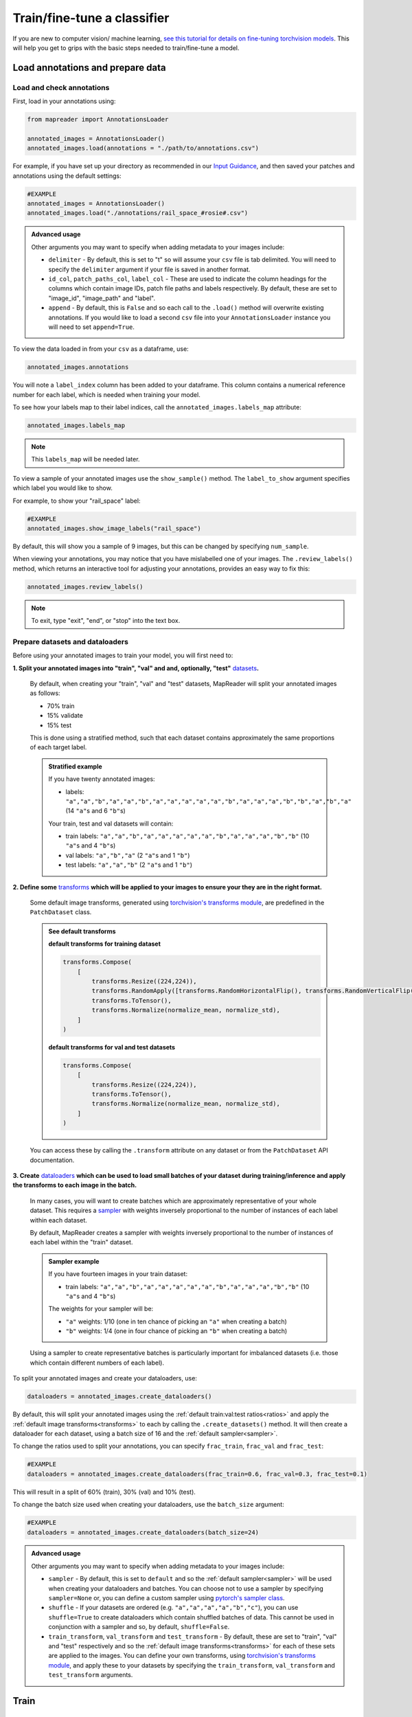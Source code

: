 Train/fine-tune a classifier
==============================

If you are new to computer vision/ machine learning, `see this tutorial for details on fine-tuning torchvision models <https://pytorch.org/tutorials/beginner/finetuning_torchvision_models_tutorial.html>`__.
This will help you get to grips with the basic steps needed to train/fine-tune a model.

Load annotations and prepare data
-----------------------------------

Load and check annotations
~~~~~~~~~~~~~~~~~~~~~~~~~~~

First, load in your annotations using:

.. code-block:: python

    from mapreader import AnnotationsLoader

    annotated_images = AnnotationsLoader()
    annotated_images.load(annotations = "./path/to/annotations.csv")

For example, if you have set up your directory as recommended in our `Input Guidance <https://mapreader.readthedocs.io/en/latest/Input-guidance.html>`__, and then saved your patches and annotations using the default settings:

.. code-block:: python

    #EXAMPLE
    annotated_images = AnnotationsLoader()
    annotated_images.load("./annotations/rail_space_#rosie#.csv")

.. admonition:: Advanced usage
    :class: dropdown

    Other arguments you may want to specify when adding metadata to your images include:

    - ``delimiter`` - By default, this is set to "\t" so will assume your ``csv`` file is tab delimited. You will need to specify the ``delimiter`` argument if your file is saved in another format.
    - ``id_col``, ``patch_paths_col``, ``label_col`` - These are used to indicate the column headings for the columns which contain image IDs, patch file paths and labels respectively. By default, these are set to "image_id", "image_path" and "label".
    - ``append`` - By default, this is ``False`` and so each call to the ``.load()`` method will overwrite existing annotations. If you would like to load a second ``csv`` file into your ``AnnotationsLoader`` instance you will need to set ``append=True``.

To view the data loaded in from your ``csv`` as a dataframe, use:

.. code-block:: python

    annotated_images.annotations

You will note a ``label_index`` column has been added to your dataframe.
This column contains a numerical reference number for each label, which is needed when training your model.

To see how your labels map to their label indices, call the ``annotated_images.labels_map`` attribute:

.. code-block:: python

    annotated_images.labels_map

.. note:: This ``labels_map`` will be needed later.

To view a sample of your annotated images use the ``show_sample()`` method.
The ``label_to_show`` argument specifies which label you would like to show.

For example, to show your "rail_space" label:

.. code-block:: python

    #EXAMPLE
    annotated_images.show_image_labels("rail_space")

.. todo:: update this pic

.. image:: ../../figures/show_image_labels_10.png
    :width: 400px


By default, this will show you a sample of 9 images, but this can be changed by specifying ``num_sample``.

When viewing your annotations, you may notice that you have mislabelled one of your images.
The ``.review_labels()`` method, which returns an interactive tool for adjusting your annotations, provides an easy way to fix this:

.. code-block:: python

    annotated_images.review_labels()

.. image:: ../../figures/review_labels.png
    :width: 400px


.. note:: To exit, type "exit", "end", or "stop" into the text box.

Prepare datasets and dataloaders
~~~~~~~~~~~~~~~~~~~~~~~~~~~~~~~~~

.. todo:: "Most neural networks expect the images of a fixed size. Therefore, we will need to write some preprocessing code." Add note about this is why we resize and also comment on square images.

Before using your annotated images to train your model, you will first need to:

.. _ratios:

**1.  Split your annotated images into "train", "val" and and, optionally, "test"** `datasets <https://pytorch.org/tutorials/beginner/basics/data_tutorial.html>`__\ **.**

    By default, when creating your "train", "val" and "test" datasets, MapReader will split your annotated images as follows:

    - 70% train
    - 15% validate
    - 15% test

    This is done using a stratified method, such that each dataset contains approximately the same proportions of each target label.

    .. admonition:: Stratified example
        :class: dropdown

        If you have twenty annotated images:

        - labels: ``"a","a","b","a","a","b","a","a","a","a","a","b","a","a","a","b","b","a","b","a"`` (14 ``"a"``\s and 6 ``"b"``\s)

        Your train, test and val datasets will contain:

        - train labels: ``"a","a","b","a","a","a","a","a","b","a","a","a","b","b"`` (10 ``"a"``\s and 4 ``"b"``\s)
        - val labels: ``"a","b","a"`` (2 ``"a"``\s and 1 ``"b"``)
        - test labels: ``"a","a","b"`` (2 ``"a"``\s and 1 ``"b"``)

.. _transforms:

**2.  Define some** `transforms <https://pytorch.org/vision/stable/transforms.html>`__ **which will be applied to your images to ensure your they are in the right format.**

    Some default image transforms, generated using `torchvision's transforms module <https://pytorch.org/vision/stable/transforms.html>`__, are predefined in the ``PatchDataset`` class.

    .. admonition:: See default transforms
        :class: dropdown

        **default transforms for training dataset**

        .. code-block:: python

            transforms.Compose(
                [
                    transforms.Resize((224,224)),
                    transforms.RandomApply([transforms.RandomHorizontalFlip(), transforms.RandomVerticalFlip()], p=0.5),
                    transforms.ToTensor(),
                    transforms.Normalize(normalize_mean, normalize_std),
                ]
            )

        **default transforms for val and test datasets**

        .. code-block:: python

            transforms.Compose(
                [
                    transforms.Resize((224,224)),
                    transforms.ToTensor(),
                    transforms.Normalize(normalize_mean, normalize_std),
                ]
            )

    You can access these by calling the ``.transform`` attribute on any dataset or from the ``PatchDataset`` API documentation.

.. _sampler:

**3.  Create** `dataloaders <https://pytorch.org/tutorials/beginner/basics/data_tutorial.html>`__ **which can be used to load small batches of your dataset during training/inference and apply the transforms to each image in the batch.**

    In many cases, you will want to create batches which are approximately representative of your whole dataset.
    This requires a `sampler <https://pytorch.org/docs/stable/data.html#data-loading-order-and-sampler>`__ with weights inversely proportional to the number of instances of each label within each dataset.

    By default, MapReader creates a sampler with weights inversely proportional to the number of instances of each label within the "train" dataset.

    .. admonition:: Sampler example
        :class: dropdown

        If you have fourteen images in your train dataset:

        - train labels: ``"a","a","b","a","a","a","a","a","b","a","a","a","b","b"`` (10 ``"a"``\s and 4 ``"b"``\s)

        The weights for your sampler will be:

        - ``"a"`` weights: 1/10 (one in ten chance of picking an ``"a"`` when creating a batch)
        - ``"b"`` weights: 1/4 (one in four chance of picking an ``"b"`` when creating a batch)

    Using a sampler to create representative batches is particularly important for imbalanced datasets (i.e. those which contain different numbers of each label).

To split your annotated images and create your dataloaders, use:

.. code-block:: python

    dataloaders = annotated_images.create_dataloaders()

By default, this will split your annotated images using the :ref:`default train:val:test ratios<ratios>` and apply the :ref:`default image transforms<transforms>` to each by calling the ``.create_datasets()`` method.
It will then create a dataloader for each dataset, using a batch size of 16 and the :ref:`default sampler<sampler>`.

To change the ratios used to split your annotations, you can specify ``frac_train``, ``frac_val`` and ``frac_test``:

.. code-block:: python

    #EXAMPLE
    dataloaders = annotated_images.create_dataloaders(frac_train=0.6, frac_val=0.3, frac_test=0.1)

This will result in a split of 60% (train), 30% (val) and 10% (test).

To change the batch size used when creating your dataloaders, use the ``batch_size`` argument:

.. code-block:: python

    #EXAMPLE
    dataloaders = annotated_images.create_dataloaders(batch_size=24)

.. admonition:: Advanced usage
    :class: dropdown

    Other arguments you may want to specify when adding metadata to your images include:

    - ``sampler`` - By default, this is set to ``default`` and so the :ref:`default sampler<sampler>` will be used when creating your dataloaders and batches. You can choose not to use a sampler by specifying ``sampler=None`` or, you can define a custom sampler using `pytorch's sampler class <https://pytorch.org/docs/stable/data.html#data-loading-order-and-sampler>`__.
    - ``shuffle`` - If your datasets are ordered (e.g. ``"a","a","a","a","b","c"``), you can use ``shuffle=True`` to create dataloaders which contain shuffled batches of data. This cannot be used in conjunction with a sampler and so, by default, ``shuffle=False``.
    - ``train_transform``, ``val_transform`` and ``test_transform`` - By default, these are set to "train", "val" and "test" respectively and so the :ref:`default image transforms<transforms>` for each of these sets are applied to the images. You can define your own transforms, using  `torchvision's transforms module <https://pytorch.org/vision/stable/transforms.html>`__, and apply these to your datasets by specifying the ``train_transform``, ``val_transform`` and ``test_transform`` arguments.


Train
------

Initialize ``ClassifierContainer()``
~~~~~~~~~~~~~~~~~~~~~~~~~~~~~~~~~~~~~

To initialize your ``ClassifierContainer()`` for training, you will need to define:

- ``model`` - The model (classifier) you would like to train.
- ``labels_map`` - A dictionary mapping your labels to their indices (e.g. ``{0: "no_rail_space", 1: "rail_space"}``). If you have loaded annotations using the method above, you can find your labels map at ``annotated_images.labels_map``.
- ``dataloaders`` - The dataloaders containing your train, test and val datasets.

There are a number of options for the ``model`` argument:

    **1.  To load a model from** `torchvision.models <https://pytorch.org/vision/stable/models.html>`__\ **, pass one of the model names as the ``model`` argument.**

        e.g. To load "resnet18", pass ``"resnet18"`` as the model argument:

        .. code-block:: python

            #EXAMPLE
            my_classifier = ClassifierContainer("resnet18", annotated_images.labels_map, dataloaders)

        By default, this will load a pretrained form of the model and reshape the last layer to output the same number of nodes as labels in your dataset.
        You can load an untrained model by specifying ``pretrained=False``.

    **2.  To load a customized model, define a** `torch.nn.Module <https://pytorch.org/docs/stable/generated/torch.nn.Module.html#torch.nn.Module>`__ **and pass this as the ``model`` argument.**

        e.g. To load a pretrained "resnet18" and reshape the last layer:

        .. code-block:: python

            #EXAMPLE
            from torchvision import models
            from torch import nn

            my_model = models.resnet18(pretrained=True)

            # reshape the final layer (FC layer) of the neural network to output the same number of nodes as label in your dataset
            num_input_features = my_model.fc.in_features
            my_model.fc = nn.Linear(num_input_features, len(annotated_images.labels_map))

            my_classifier = ClassifierContainer(my_model, annotated_images.labels_map, dataloaders)

        This is equivalent to passing ``model="resnet18"`` (as above) but further customizations are, of course, possible.
        See `here <https://pytorch.org/tutorials/beginner/basics/buildmodel_tutorial.html>`__ for more details of how to do this.

    **3.  To load a locally-saved model, use ``torch.load()`` to load your file and then pass this as the ``model`` argument.**

        If you have already trained a model using MapReader, your outputs, by default, should be saved in directory called ``models``.
        Within this directory will be ``checkpoint_X.pkl`` and ``model_checkpoint_X.pkl`` files.
        Your models are saved in the ``model_checkpoint_X.pkl`` files.

        e.g. To load one of these files:

        .. code-block:: python

            #EXAMPLE
            import torch

            my_model = torch.load("./models/model_checkpoint_6.pkl")

            my_classifier = ClassifierContainer(my_model, annotated_images.labels_map, dataloaders)

        .. admonition:: Advanced usage
            :class: dropdown

            The ``checkpoint_X.pkl`` files contain all the information, except for your models (which is saved in the ``model_checkpoint_X.pkl`` files), you had previously loaded in to your ``ClassifierContainer()``.
            If you have already trained a model using MapReader, you can use these files to reload your previously used ``ClassifierContainer()``.

            To do this, set the ``model``, ``dataloaders`` and ``label_map`` arguments to ``None`` and pass ``load_path="./models/your_checkpoint_file.pkl"`` when initializing your ``ClassifierContainer()``:

            .. code-block:: python

                #EXAMPLE
                my_classifier = ClassifierContainer(None, None, None, load_path="./models/checkpoint_6.pkl")

            This will also load the corresponding model file (in this case "./models/model_checkpoint_6.pkl").

            If you use this option, your optimizer, scheduler and criterion will be loaded from last time.

    **4.  To load a** `hugging face model <https://huggingface.co/models>`__\ **, choose your model, follow the "Use in Transformers" or "Use in timm" instructions to load it and then pass this as the ``model`` argument.**

        e.g. `This model <https://huggingface.co/davanstrien/autotrain-mapreader-5000-40830105612>`__ is based on our `*gold standard* dataset <https://huggingface.co/datasets/Livingwithmachines/MapReader_Data_SIGSPATIAL_2022>`__.
        It can be loaded using the `transformers <https://github.com/huggingface/transformers>`__ library:

        .. code-block:: python

            #EXAMPLE
            from transformers import AutoFeatureExtractor, AutoModelForImageClassification

            extractor = AutoFeatureExtractor.from_pretrained("davanstrien/autotrain-mapreader-5000-40830105612")
            my_model = AutoModelForImageClassification.from_pretrained("davanstrien/autotrain-mapreader-5000-40830105612")

            my_classifier = ClassifierContainer(my_model, annotated_images.labels_map, dataloaders)

        .. note:: You will need to install the `transformers <https://github.com/huggingface/transformers>`__ library to do this (``pip install transformers``).

        e.g. `This model <https://huggingface.co/timm/resnest101e.in1k>`__ is an example of one which uses the `timm <https://huggingface.co/docs/timm/index>`__ library.
        It can be loaded as follows:

        .. code-block:: python

            #EXAMPLE
            import timm

            my_model = timm.create_model("hf_hub:timm/resnest101e.in1k", pretrained=True, num_classes=len(annotated_images.labels_map))

            my_classifier = ClassifierContainer(my_model, annotated_images.labels_map, dataloaders)

        .. note:: You will need to install the `timm <https://huggingface.co/docs/timm/index>`__ library to do this (``pip install timm``).


Define criterion, optimizer and scheduler
~~~~~~~~~~~~~~~~~~~~~~~~~~~~~~~~~~~~~~~~~~

In order to train/fine-tune your model, will need to define:

**1.  A criterion ("loss function") - This works out how well your model is performing (the "loss").**

    To add a criterion, use ``.add_criterion()``.
    This method accepts any of "cross-entropy", "binary cross-entropy" and "mean squared error" as its ``criterion`` argument:

    .. code-block:: python

        #EXAMPLE
        my_classifier.add_criterion("cross-entropy")

    In this example, we have used `PyTorch's cross-entropy loss function <https://pytorch.org/docs/stable/generated/torch.nn.CrossEntropyLoss.html>`__ as our criterion.
    You should change this to suit your needs.

    .. admonition:: Advanced usage
        :class: dropdown

        If you would like to use a loss function other than those implemented, you can pass any `torch.nn loss function <https://pytorch.org/docs/stable/nn.html#loss-functions>`__ as the ``criterion`` argument.

        e.g. to use the mean absolute error as your loss function:

        .. code-block:: python

            from torch import nn

            criterion = nn.L1Loss()
            my_classifier.add_criterion(criterion)

**2.  An optimizer - This works out how much to adjust your model parameters by after each training cycle ("epoch").**

    The ``.initialize_optimizer()`` method is used to add an optimizer to you ``ClassifierContainer()`` (``my_classifier``):

    .. code-block:: python

        my_classifier.initialize_optimizer()

    The ``optim_type`` argument can be used to select the `optimization algorithm <https://pytorch.org/docs/stable/optim.html#algorithms>`__.
    By default, this is set to `"adam" <https://pytorch.org/docs/stable/generated/torch.optim.Adam.html#torch.optim.Adam>`__, one of the  most commonly used algorithms.
    You should change this to suit your needs.

    The ``params2optimize`` argument can be used to select which parameters to optimize during training.
    By default, this is set to ``"infer"``, meaning that all trainable parameters will be optimized.

    When training/fine-tuning your model, you can either use one learning rate for all layers in your neural network or define layerwise learning rates (i.e. different learning rates for each layer in your neural network).
    Normally, when fine-tuning pre-trained models, layerwise learning rates are favoured, with smaller learning rates assigned to the first layers and larger learning rates assigned to later layers.

    To define a list of parameters to optimize within each layer, with learning rates defined for each parameter, use:

    .. code-block:: python

        #EXAMPLE
        params2optimize = my_classifier.generate_layerwise_lrs(min_lr=1e-4, max_lr=1e-3)

    By default, a linear function is used to distribute the learning rates (using ``min_lr`` for the first layer and ``max_lr`` for the last layer).
    This can be changed to a logarithmic function by specifying ``spacing="geomspace"``:

    .. code-block:: python

        #EXAMPLE
        params2optimize = my_classifier.generate_layerwise_lrs(min_lr=1e-4, max_lr=1e-3, spacing="geomspace")

    You should then pass your ``params2optimize`` list to the ``.initialize_optimizer()`` method:

    .. code-block:: python

        my_classifier.initialize_optimizer(params2optimize=params2optimize)

**3.  A scheduler - This defines how to adjust your learning rates during training.**

    To add a scheduler, use the ``.initialize_scheduler()`` method:

    .. code-block:: python

        my_classifier.initialize_scheduler()

    .. admonition:: Advanced usage
        :class: dropdown

        By default, your scheduler be set up to decrease your learning rates by 10% every 10 epochs.
        These numbers can be adjusted by specifying the ``scheduler_param_dict`` argument.

        e.g. To reduce your learning rates by 2% every 5 epochs:

        .. code-block:: python

            #EXAMPLE
            my_classifier.initialize_scheduler(scheduler_param_dict= {'step_size': 5, 'gamma': 0.02})

Train/fine-tune your model
~~~~~~~~~~~~~~~~~~~~~~~~~~~

To begin training/fine-tuning your model, use:

.. code-block:: python

    my_classifier.train()

By default, this will run through 25 training iterations.
Each iteration will pass one epoch of training data (forwards step), adjust the model parameters (backwards step) and then calculate the loss using your validation dataset.
The model with the least loss will then be saved in a newly created ``./models`` directory.

The ``num_epochs`` argument can be specified to change the number of training iterations (i.e. passes through your training dataset).

e.g. to pass through 10 epochs of training data:

.. code-block:: python

    #EXAMPLE
    my_classifier.train(num_epochs=10)

.. admonition:: Advanced usage
    :class: dropdown

    Other arguments you may want to specify when training your model include:

    - ``phases`` - By default, this is set to ``["train", "val"]`` and so each training iteration will pass through an epoch of the training data and then the validation data. Use the ``phases`` argument if you would like to change this (e.g. ``phases = ["train", "train", "val"]``.
    - ``save_model_dir`` - This specifies the directory to save your models. By default, it is set to ``models`` and so your models and checkpoint files are saved in a ``./models`` directory. To change this, specify the ``save_model_dir`` argument (e.g. ``save_model_dir="../my_models_dir"``).
    - ``tensorboard_path`` - By default, this is set to ``None`` meaning that no TensorBoard logs are saved. Pass a file path as the ``tensorboard_path`` argument to save these logs.
    - ``verbose`` - By default, this is set to ``False`` and so minimal outputs are printed during training. Set ``verbose=True`` to see verbose outputs.

Plot metrics
^^^^^^^^^^^^^

Metrics are stored in a dictionary accessible via the ``.metrics`` attribute.
To list these, use:

.. code-block:: python

    list(my_classifier.metrics.keys())

.. todo:: Explain what these metrics are/mean

To help visualize the progress of your training, metrics can be plotted using the ``.plot_metric()`` method.

The name of the metrics you would like to plot should be passed as the ``y_axis`` argument.
This can take any number/combination of metrics.

e.g. to plot the loss during each epoch of training and validation:

.. code-block:: python

    #EXAMPLE
    my_classifier.plot_metric(
        y_axis=["epoch_loss_train", "epoch_loss_val"],
        y_label="Loss",
        legends=["Train", "Valid"],
    )

.. image:: ../../figures/loss.png
    :width: 400px


Testing
--------

The "test" dataset can be used to test your model.
This can be done using the ``.inference()`` method:

.. code-block:: python

    my_classifier.inference(set_name="test")

To see a sample of your predictions, use:

.. code-block:: python

    my_classifier.show_inference_sample_results(label="rail_space")

.. image:: ../../figures/inference_sample_results.png
    :width: 400px


.. note:: This will show you the transformed images which may look weird to the human eye.

By default, the ``.show_inference_sample_results()`` method will show you six samples of your "test" dataset.
To change the number of samples shown, specify the ``num_samples`` argument.

It can be useful to see instances where your model is struggling to classify your images.
This can be done using the ``min_conf`` and ``max_conf`` arguments.

e.g. To view samples where the model is less than 80% confident about its prediction:

.. code-block:: python

    #EXAMPLE
    my_classifier.inference_sample_results("railspace", max_conf=80)

This can help you identify images that might need to be brought into your training data for further optimization of your model.

By default, when using your model for inference, metrics will not be added to your ``ClassifierContainers()``\s ``.metrics`` attribute.
Instead, they must be added using the ``.calculate_add_metrics()``.

e.g. to add metrics for the 'test' dataset:

.. code-block:: python

    #EXAMPLE
    my_classifier.calculate_add_metrics(a
        y_true=my_classifier.orig_label,
        y_pred=my_classifier.pred_label,
        y_score=my_classifier.pred_conf,
        phase="test",
    )

Metrics from this inference can then be viewed using:

.. code-block:: python

    my_classifier.metrics["metric_to_view"]

e.g. to view the `Area Under the Receiver Operating Characteristic Curve (ROC AUC) <https://scikit-learn.org/stable/modules/generated/sklearn.metrics.roc_auc_score.html>`__ macro metric:

.. code-block:: python

    my_classifier.metrics["epoch_rocauc_macro_test"]

Saving your work
------------------

Each time you train your model, MapReader will save the best version of your model (that with the least loss) in the ``./models/`` directory.

If you would like to explicitly save your work, use:

.. code-block:: python

    my_classifier.save("file_name.pkl")

This will save both your ``ClassifierContainer()`` and your model as `pickle <https://docs.python.org/3/library/pickle.html>`__ files.

e.g. :

.. code-block:: python

    #EXAMPLE
    my_classifier.save("classifier.pkl")

This will save your ``ClassifierContainer()`` as ``classifier.pkl`` and your model as ``model_classifier.pkl``.

Infer (predict)
----------------

Once you are happy with your model's predictions, you can then use it to predict labels on the rest of your (unannotated) patches.

To do this, you will need to create a new dataset containing your patches:

.. code-block:: python

    from mapreader import PatchDataset

    infer = PatchDataset("./patch_df.csv", delimiter="\t", transform="test")

.. note:: You should have created this ``.csv`` file using the ``.convert_image(save=True)`` method on your ``MapImages`` object (follow instructions in the `Load <https://mapreader.readthedocs.io/en/latest/User-guide/Load.html>`__ user guidance).

The ``transform`` argument is used to specify which `image transforms <https://pytorch.org/vision/stable/transforms.html>`__  to use on your patch images.
See :ref:`this section<transforms>` for more information on transforms.

You should then add this dataset to your ``ClassifierContainer()`` (``my_classifier``\):

.. code-block:: python

    my_classifier.load_dataset(infer, set_name="infer")

This command will create a ``DataLoader`` from your dataset and add it to your ``ClassifierContainer()``\'s ``dataloaders`` attribute.

By default, the ``.load_dataset()`` method will create a dataloader with batch size of 16 and will not use a sampler.
You can change these by specifying the ``batch_size`` and ``sampler`` arguments respectively.
See :ref:`this section<sampler>` for more information on samplers.

After loading your dataset, you can then simply run the ``.inference()`` method to infer the labels on the patches in your dataset:

.. code-block:: python

    my_classifier.inference(set_name="infer")

As with the "test" dataset, to see a sample of your predictions, use:

.. code-block:: python

    my_classifier.show_inference_sample_results(label="rail_space", set_name="infer")

Add predictions to metadata and save
~~~~~~~~~~~~~~~~~~~~~~~~~~~~~~~~~~~~~

To add your predictions to your patch metadata (saved in ``patch_df.csv``), you will need to add your predictions and confidence values to your ``infer`` dataset's dataframe.

This dataframe is saved as the datasets ``patch_df`` attribute.
To view it, use:

.. code-block:: python

    infer.patch_df

To add your predictions and confidence values to this dataframe use:

.. code-block:: python

    import numpy as np

    infer.patch_df['predicted_label'] = my_classifier.pred_label
    infer.patch_df['pred'] = my_classifier.pred_label_indices
    infer.patch_df['conf'] = np.array(my_classifier.pred_conf).max(axis=1)

If you view your dataframe again (by running ``infer.patch_df`` as above), you will see your predictions and confidence values have been added as columns.

From here, you can either save your results using:

.. code-block:: python

    infer.patch_df.to_csv("predictions_patch_df.csv", sep="\t")

Or, you can use the ``MapImages`` object to create some visualizations of your results:

.. code-block:: python

    from mapreader import load_patches

    my_maps = load_patches(patch_paths = "./path/to/patches/*png", parent_paths="./path/to/parents/*png")

    infer_df = infer.patch_df.reset_index(names="image_id") # ensure image_id is one of the columns
    my_maps.add_metadata(infer_df, tree_level='patch') # add dataframe as metadata
    my_maps.add_shape()

    parent_list = my_maps.list_parents()
    my_maps.show_parent(parent_list[0], column_to_plot="conf", vmin=0, vmax=1, alpha=0.5, patch_border=False)

Refer to the `Load <https://mapreader.readthedocs.io/en/latest/User-guide/Load.html>`__ user guidance for further details on how these methods work.
